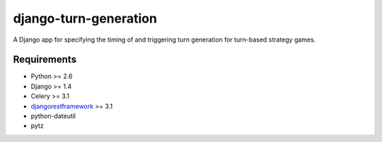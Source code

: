 ======================
django-turn-generation
======================

A Django app for specifying the timing of and triggering turn
generation for turn-based strategy games.

Requirements
------------

- Python >= 2.6
- Django >= 1.4
- Celery >= 3.1
- `djangorestframework <http://www.django-rest-framework.org/>`_ >= 3.1
- python-dateutil
- pytz

